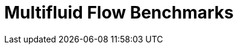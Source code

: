 = Multifluid Flow Benchmarks
:page-layout: case-study
:page-tags: toolbox
:description: A toolbox to solve multuid flow problems using the level set method
:page-illustration: drop3d_initial.png